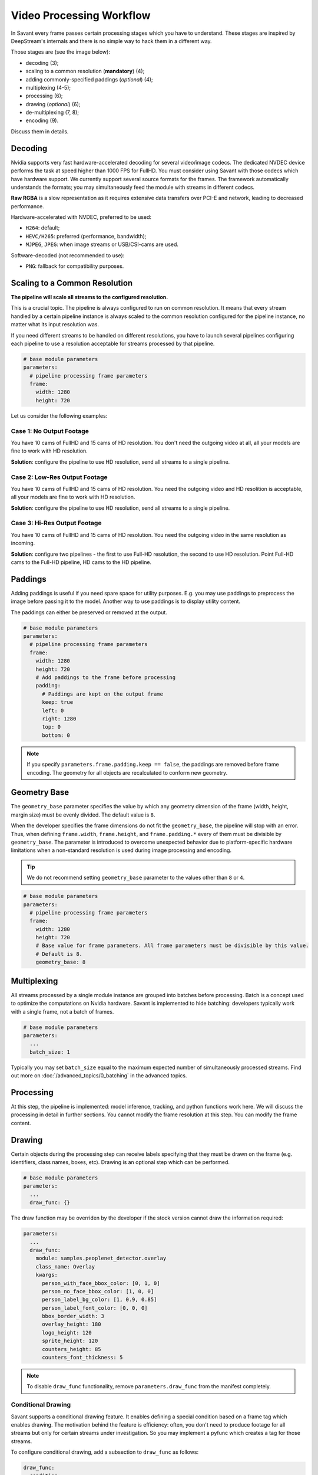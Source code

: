 Video Processing Workflow
=========================

In Savant every frame passes certain processing stages which you have to understand. These stages are inspired by DeepStream's internals and there is no simple way to hack them in a different way.

Those stages are (see the image below):

- decoding (3);
- scaling to a common resolution (**mandatory**) (4);
- adding commonly-specified paddings (`optional`) (4);
- multiplexing (4-5);
- processing (6);
- drawing (`optional`) (6);
- de-multiplexing (7, 8);
- encoding (9).

.. image:: ../_static/img/0_streaming_model_detailed.png

Discuss them in details.

Decoding
--------

Nvidia supports very fast hardware-accelerated decoding for several video/image codecs. The dedicated NVDEC device performs the task at speed higher than 1000 FPS for FullHD. You must consider using Savant with those codecs which have hardware support. We currently support several source formats for the frames. The framework automatically understands the formats; you may simultaneously feed the module with streams in different codecs.

**Raw RGBA** is a slow representation as it requires extensive data transfers over PCI-E and network, leading to decreased performance.

Hardware-accelerated with NVDEC, preferred to be used:

- ``H264``: default;
- ``HEVC/H265``: preferred (performance, bandwidth);
- ``MJPEG``, ``JPEG``: when image streams or USB/CSI-cams are used.

Software-decoded (not recommended to use):

- ``PNG``: fallback for compatibility purposes.

Scaling to a Common Resolution
------------------------------

**The pipeline will scale all streams to the configured resolution.**

This is a crucial topic. The pipeline is always configured to run on common resolution. It means that every stream handled by a certain pipeline instance is always scaled to the common resolution configured for the pipeline instance, no matter what its input resolution was.

If you need different streams to be handled on different resolutions, you have to launch several pipelines configuring each pipeline to use a resolution acceptable for streams processed by that pipeline.

.. code-block:: yaml

    # base module parameters
    parameters:
      # pipeline processing frame parameters
      frame:
        width: 1280
        height: 720

Let us consider the following examples:

Case 1: No Output Footage
^^^^^^^^^^^^^^^^^^^^^^^^^

You have 10 cams of FullHD and 15 cams of HD resolution. You don't need the outgoing video at all, all your models are fine to work with HD resolution.

**Solution**: configure the pipeline to use HD resolution, send all streams to a single pipeline.

Case 2: Low-Res Output Footage
^^^^^^^^^^^^^^^^^^^^^^^^^^^^^^

You have 10 cams of FullHD and 15 cams of HD resolution. You need the outgoing video and HD resolition is acceptable, all your models are fine to work with HD resolution.

**Solution**: configure the pipeline to use HD resolution, send all streams to a single pipeline.

Case 3: Hi-Res Output Footage
^^^^^^^^^^^^^^^^^^^^^^^^^^^^^

You have 10 cams of FullHD and 15 cams of HD resolution. You need the outgoing video in the same resolution as incoming.

**Solution**: configure two pipelines - the first to use Full-HD resolution, the second to use HD resolution. Point Full-HD cams to the Full-HD pipeline, HD cams to the HD pipeline.

Paddings
--------

Adding paddings is useful if you need spare space for utility purposes. E.g. you may use paddings to preprocess the image before passing it to the model. Another way to use paddings is to display utility content.

The paddings can either be preserved or removed at the output.

.. code-block:: yaml

    # base module parameters
    parameters:
      # pipeline processing frame parameters
      frame:
        width: 1280
        height: 720
        # Add paddings to the frame before processing
        padding:
          # Paddings are kept on the output frame
          keep: true
          left: 0
          right: 1280
          top: 0
          bottom: 0

.. note::

    If you specify ``parameters.frame.padding.keep == false``, the paddings are removed before frame encoding. The geometry for all objects are recalculated to conform new geometry.

Geometry Base
-------------

The ``geometry_base`` parameter specifies the value by which any geometry dimension of the frame (width, height, margin size) must be evenly divided. The default value is ``8``.

When the developer specifies the frame dimensions do not fit the ``geometry_base``, the pipeline will stop with an error. Thus, when defining ``frame.width``, ``frame.height``, and ``frame.padding.*`` every of them must be divisible by ``geometry_base``. The parameter is introduced to overcome unexpected behavior due to platform-specific hardware limitations when a non-standard resolution is used during image processing and encoding.

.. tip:: We do not recommend setting ``geometry_base`` parameter to the values other than ``8`` or ``4``.

.. code-block:: yaml

    # base module parameters
    parameters:
      # pipeline processing frame parameters
      frame:
        width: 1280
        height: 720
        # Base value for frame parameters. All frame parameters must be divisible by this value.
        # Default is 8.
        geometry_base: 8

Multiplexing
------------

All streams processed by a single module instance are grouped into batches before processing. Batch is a concept used to optimize the computations on Nvidia hardware. Savant is implemented to hide batching: developers typically work with a single frame, not a batch of frames.

.. code-block:: yaml

    # base module parameters
    parameters:
      ...
      batch_size: 1

Typically you may set ``batch_size`` equal to the maximum expected number of simultaneously processed streams. Find out more on :doc:`/advanced_topics/0_batching` in the advanced topics.

Processing
----------

At this step, the pipeline is implemented: model inference, tracking, and python functions work here. We will discuss the processing in detail in further sections. You cannot modify the frame resolution at this step. You can modify the frame content.

Drawing
-------

Certain objects during the processing step can receive labels specifying that they must be drawn on the frame (e.g. identifiers, class names, boxes, etc). Drawing is an optional step which can be performed.

.. code-block:: yaml

    # base module parameters
    parameters:
      ...
      draw_func: {}

The draw function may be overriden by the developer if the stock version cannot draw the information required:

.. code-block:: yaml

    parameters:
      ...
      draw_func:
        module: samples.peoplenet_detector.overlay
        class_name: Overlay
        kwargs:
          person_with_face_bbox_color: [0, 1, 0]
          person_no_face_bbox_color: [1, 0, 0]
          person_label_bg_color: [1, 0.9, 0.85]
          person_label_font_color: [0, 0, 0]
          bbox_border_width: 3
          overlay_height: 180
          logo_height: 120
          sprite_height: 120
          counters_height: 85
          counters_font_thickness: 5

.. note::

    To disable ``draw_func`` functionality, remove ``parameters.draw_func`` from the manifest completely.

Conditional Drawing
^^^^^^^^^^^^^^^^^^^

Savant supports a conditional drawing feature. It enables defining a special condition based on a frame tag which enables drawing. The motivation behind the feature is efficiency: often, you don't need to produce footage for all streams but only for certain streams under investigation. So you may implement a pyfunc which creates a tag for those streams.

To configure conditional drawing, add a subsection to ``draw_func`` as follows:

.. code-block:: yaml

    draw_func:
      condition:
        tag: <tagname, e.g. draw>


An example of conditional drawing can be found in a dedicated Savant `sample <https://github.com/insight-platform/Savant/tree/develop/samples/conditional_video_processing>`__.


De-Multiplexing
---------------

This step is automatically performed by the framework to turn batches into individual streams before passing the frames to stream encoders.

Encoding
--------

If the ``output_frame`` section is omitted, video frames will not be sent to sinks at all.

The framework supports several encoding schemes:

- RAW RGBA (not optimal, as it requires large transfers over PCI-E);
- JPEG (hardware ``nvjpegenc``, software ``jpegenc``);
- PNG (software ``pngenc``);
- H264 (hardware ``nvv4l2h264enc``, software ``x264enc``);
- HEVC/H265 (hardware ``nvv4l2h265enc``).

.. note::

    Hardware encoder for JPEG is available only on Nvidia Jetson. On dGPU JPEG encoder is CUDA-assisted when supported by the hardware.

We highly advise using hardware assisted codecs. The only caveat is to steer clear from GeForce GPUs in production as they have a limitation constraining simultaneous encoding to 3 streams. In case you are using GeForce, choose RAW RGBA.

.. code-block:: yaml

    parameters:
      output_frame:
        codec: h264

You can choose hardware or software encoder by setting ``encoder`` parameter to ``nvenc`` or ``software`` respectively:

.. code-block:: yaml

    parameters:
      output_frame:
        codec: h264
        encoder: nvenc

When ``encoder`` parameter is specified and the framework doesn't find a suitable encoder, it will end with an error. When ``encoder`` parameter is omitted, the framework will try to use hardware encoder. When it fails, it will fall back to software encoder.

Every codec has its own configuration parameters related to a corresponding GStreamer plugin. Those parameters are defined in ``output_frame.encoder_params``:

.. code-block:: yaml

    parameters:
      output_frame:
        codec: h264
        encoder_params:
          bitrate: 4000000
          iframeinterval: 10
          profile: High

Encoder Properties
------------------

Hardware H264 Encoder (NVENC)
^^^^^^^^^^^^^^^^^^^^^^^^^^^^^

1. ``bitrate``

   Sets the bitrate for the v4l2 encoder. Allowed range: ``0`` - ``4294967295``. The Default value is ``4000000``.

2. ``control-rate``

   Sets the control rate for the v4l2 encoder. The default value is ``1``.

   Options are:

   - ``0`` or ``variable_bitrate``;
   - ``1`` or ``constant_bitrate``;


3. ``extended-colorformat``

   Sets Extended ColorFormat pixel values ``0`` to ``255`` in VUI info. The default value is ``false``.

4. ``force-idr``

   Forces an IDR frame. The default value is ``false``.

5. ``force-intra``

   Forces an INTRA frame. The default value is ``false``.

6. ``iframeinterval``

   Encoding Intra Frame occurrence frequency. Range: ``0`` - ``4294967295``. The default value is ``30``.

7. ``preset-id``

   Sets CUVID Preset ID for the encoder. Range: ``1`` - ``7``. The default value is ``1``.

8. ``profile``

   Sets the profile for the v4l2 encoder. The default value is ``0`` (``Baseline``).

   Options are:

   - ``0``: ``Baseline``
   - ``2``: ``Main``
   - ``4``: ``High``
   - ``7``: ``High444``

9. ``tuning-info-id``

   Tuning Info Preset for the encoder. The default value is ``2``.

   Options are:

   - ``1``: ``HighQualityPreset``
   - ``2``: ``LowLatencyPreset``
   - ``3``: ``UltraLowLatencyPreset``
   - ``4``: ``LosslessPreset``


Software H264 Encoder
^^^^^^^^^^^^^^^^^^^^^

1. ``bitrate``

   Bitrate in kbit/sec. Range: ``1`` - ``2048000``. The default value is ``2048``.

2. ``key-int-max``

   Maximum distance between two key-frames (``0`` for automatic). Range: ``0`` - ``2147483647``. The default value is ``0``.

3. ``pass``

   Encoding pass/type. The default value is ``0`` (``cbr``)

   Options are:

   - ``0`` or ``cbr``: Constant Bitrate Encoding
   - ``4`` or ``quant``: Constant Quantizer
   - ``5`` or ``qual``: Constant Quality
   - ``17`` or ``pass1``: VBR Encoding - Pass 1
   - ``18`` or ``pass2``: VBR Encoding - Pass 2
   - ``19`` or ``pass3``: VBR Encoding - Pass 3

4. `speed-preset`

   Preset name for speed/quality tradeoff options (can affect decode compatibility - impose restrictions separately for your target decoder). The default value is ``6`` (or ``medium``).

   Options:

   - ``1`` or ``ultrafast``;
   - ``2`` or ``superfast``;
   - ``3`` or ``veryfast``;
   - ``4`` or ``faster``;
   - ``5`` or ``fast``;
   - ``6`` or ``medium``;
   - ``7`` or ``slow``;
   - ``8`` or ``slower``;
   - ``9`` or ``veryslow``;
   - ``10`` or ``placebo``;

5. `tune`

   Preset name for non-psychovisual tuning options. The default value is ``0x00000000`` or ``none``.

   Options:

   - ``0x00000000`` or ``none``
   - ``0x00000001`` or ``stillimage``: Still image
   - ``0x00000002`` or ``fastdecode``: Fast decode
   - ``0x00000004`` or ``zerolatency``: Zero latency

Hardware HEVC Codec (NVENC)
^^^^^^^^^^^^^^^^^^^^^^^^^^^

1. ``bitrate``

   Sets the bitrate for the v4l2 encoder. Range: ``0`` - ``4294967295``. The default value is ``4000000``.

2. ``control-rate``

   Sets the control rate for the v4l2 encoder. The default value is ``1`` or ``constant_bitrate``.

   Options are:

   - ``0`` or ``variable_bitrate``;
   - ``1`` or ``constant_bitrate``;

3. ``extended-colorformat``

   Sets extended color format pixel values ``0`` to ``255`` in VUI info. The default value is ``false``.

4. ``force-idr``

   Forces an IDR frame. The default value is ``false``.

5. ``force-intra``

   Forces an INTRA frame. The default value is ``false``.

6. ``iframeinterval``

   Encoding Intra Frame occurrence frequency. Range: ``0`` - ``4294967295``. The default value is ``30``.

7. ``preset-id``

   Sets CUVID Preset ID for Encoder. Range: ``1`` - ``7``. The default value is ``1``.

8. ``profile``

   Sets the profile for the v4l2 encoder. The default value is ``0`` or ``Main``.

   Options are:

   - ``0`` or ``Main``
   - ``1 `` or  ``Main10``

9. ``tuning-info-id``

   Tuning Info Preset for the encoder. The default value is ``2`` or ``LowLatencyPreset``.

   Options are:

   - ``1`` or ``HighQualityPreset``
   - ``2`` or ``LowLatencyPreset``
   - ``3`` or ``UltraLowLatencyPreset``
   - ``4`` or ``LosslessPreset``

JPEG Codec
^^^^^^^^^^

1. ``idct-method``

   The IDCT algorithm to use. The default value is ``1`` or ``ifast``.

   Options are:

   - ``0`` or ``islow``: slow but accurate integer algorithm
   - ``1`` or ``ifast``: faster, less accurate integer method
   - ``2`` or ``float``: floating-point, accurate, fast on fast HW

2. ``quality``

   Quality of encoding. Range: ``0`` - ``100``. The default value is ``85``.

PNG Сodec
^^^^^^^^^

1. ``compression-level``

   PNG compression level. Range: ``0`` - ``9``. The default value is ``6``.

Example:

  .. code-block:: yaml

    parameters:
      output_frame:
        codec: h264
        encoder_params:
          bitrate: 4000000
          profile: 4

  .. code-block:: yaml

    parameters:
      output_frame:
        codec: jpeg
        encoder_params:
          quality: 90

To list all available properties run ``gst-inspect-1.0 <encoder-name>``. E.g. ``gst-inspect-1.0 nvv4l2h264enc``.

Conditional Encoding
--------------------

Savant 0.2.4 introduced a conditional encoding feature. It enables defining a special condition based on a frame tag, enabling encoding only certain streams. The motivation behind the feature is efficiency: often, you don't need to produce a resulting video for all streams but only for certain streams under investigation. So you may implement a pyfunc which creates a tag for those streams.

To configure conditional encoding, add a subsection to ``output_frame`` as follows:

.. code-block:: yaml

    output_frame:
      codec: h264
      encoder_params:
        iframeinterval: 25
      condition:
        tag: <tagname, e.g. encode>

An example of conditional drawing can be found in a dedicated Savant `sample <https://github.com/insight-platform/Savant/tree/develop/samples/conditional_video_processing>`__.
